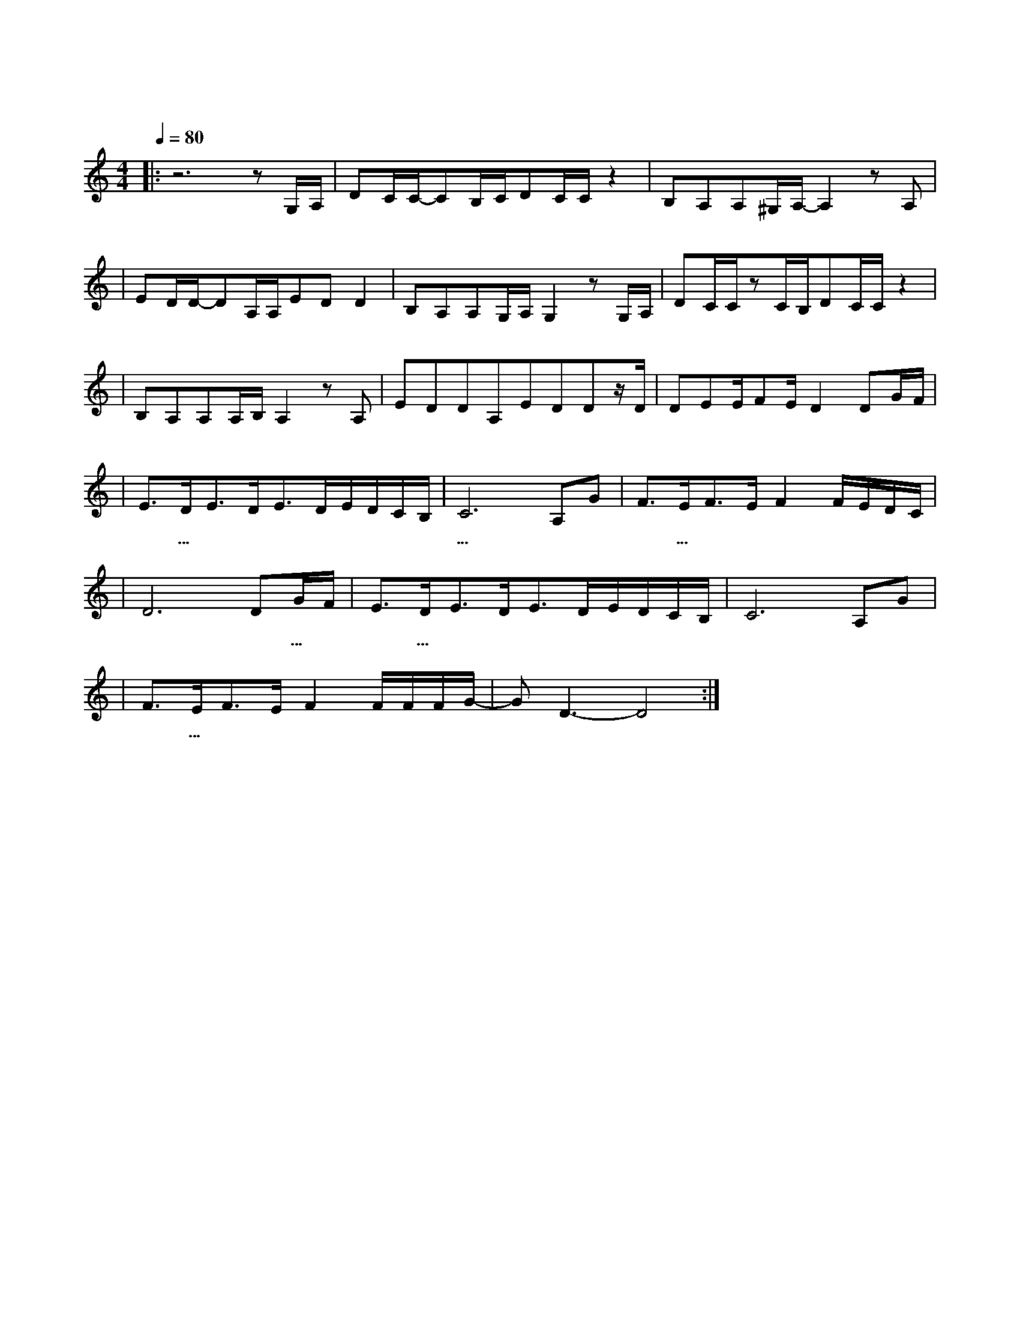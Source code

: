 X:1
T:风吹麦浪
M:4/4
L:1/8
V:1
Q:1/4=80
K:C
|:z6zG,/2A,/2|DC/2C/2-CB,/2C/2DC/2C/2z2|B,A,A,^G,/2A,/2-A,2zA,|
w: 远 处|蔚 蓝 天 空 下 涌 动 着|金 色 的 麦 浪 就|
|ED/2D/2-DA,/2A,/2EDD2|B,A,A,G,/2A,/2G,2zG,/2A,/2|DC/2C/2zC/2B,/2DC/2C/2z2|
w: 在 那 里 曾 是 你 和 我|爱 过 的 地 方 当 微|风 带 着 收 获 的 味 道|
|B,A,A,A,/2B,/2A,2zA,|EDDA,EDDz/2D/2|DEE/2FE/2D2DG/2F/2|
w: 吹 向 我 脸 庞 想|起 你 轻 柔 的 话 语 曾|打 湿 我 眼 眶 嗯|
|E3/2D/2E3/2D/2E3/2D/2E/2D/2C/2B,/2|C6A,G|F3/2E/2F3/2E/2F2F/2E/2D/2C/2|
w:嗯 ...|... 啦啦|啦 ...|
|D6DG/2F/2|E3/2D/2E3/2D/2E3/2D/2E/2D/2C/2B,/2|C6A,G|
w: 啦 嗯 ...|嗯 ...|嗯 啦啦|
|F3/2E/2F3/2E/2F2F/2F/2F/2G/2-|GD3-D4:|
w: 啦 ...| 啦 |